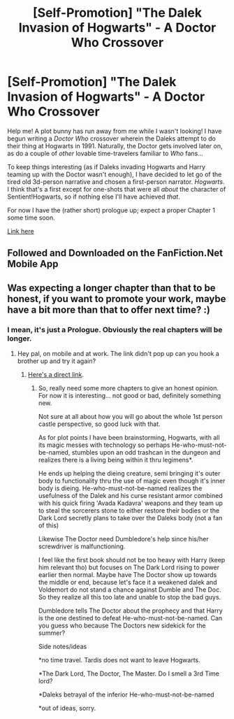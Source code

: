 #+TITLE: [Self-Promotion] "The Dalek Invasion of Hogwarts" - A Doctor Who Crossover

* [Self-Promotion] "The Dalek Invasion of Hogwarts" - A Doctor Who Crossover
:PROPERTIES:
:Author: Achille-Talon
:Score: 2
:DateUnix: 1531999222.0
:DateShort: 2018-Jul-19
:FlairText: Self-Promotion
:END:
Help me! A plot bunny has run away from me while I wasn't looking! I have begun writing a /Doctor Who/ crossover wherein the Daleks attempt to do their thing at Hogwarts in 1991. Naturally, the Doctor gets involved later on, as do a couple of /other/ lovable time-travelers familiar to /Who/ fans...

To keep things interesting (as if Daleks invading Hogwarts and Harry teaming up with the Doctor wasn't enough), I have decided to let go of the tired old 3d-person narrative and chosen a first-person narrator. /Hogwarts/. I think that's a first except for one-shots that were all /about/ the character of Sentient!Hogwarts, so if nothing else I'll have achieved /that/.

For now I have the (rather short) prologue up; expect a proper Chapter 1 some time soon.

[[https://www.fanfiction.net/s/13006478/1/The-Dalek-Invasion-of-Hogwarts][Link here]]


** Followed and Downloaded on the FanFiction.Net Mobile App
:PROPERTIES:
:Author: Airman1991
:Score: 1
:DateUnix: 1532031269.0
:DateShort: 2018-Jul-20
:END:


** Was expecting a longer chapter than that to be honest, if you want to promote your work, maybe have a bit more than that to offer next time? :)
:PROPERTIES:
:Author: -Oc-
:Score: 1
:DateUnix: 1532000837.0
:DateShort: 2018-Jul-19
:END:

*** I mean, it's just a Prologue. Obviously the real chapters will be longer.
:PROPERTIES:
:Author: Achille-Talon
:Score: 0
:DateUnix: 1532001362.0
:DateShort: 2018-Jul-19
:END:

**** Hey pal, on mobile and at work. The link didn't pop up can you hook a brother up and try it again?
:PROPERTIES:
:Author: Bad_Wolf420
:Score: 1
:DateUnix: 1532004332.0
:DateShort: 2018-Jul-19
:END:

***** [[https://www.fanfiction.net/s/13006478/1/The-Dalek-Invasion-of-Hogwarts][Here's a direct link]].
:PROPERTIES:
:Author: Achille-Talon
:Score: 1
:DateUnix: 1532004540.0
:DateShort: 2018-Jul-19
:END:

****** So, really need some more chapters to give an honest opinion. For now it is interesting... not good or bad, definitely something new.

Not sure at all about how you will go about the whole 1st person castle perspective, so good luck with that.

As for plot points I have been brainstorming, Hogwarts, with all its magic messes with technology so perhaps He-who-must-not-be-named, stumbles upon an odd trashcan in the dungeon and realizes there is a living being within it thru legimens*.

He ends up helping the dieing creature, semi bringing it's outer body to functionality thru the use of magic even though it's inner body is dieing. He-who-must-not-be-named realizes the usefulness of the Dalek and his curse resistant armor combined with his quick firing 'Avada Kadavra' weapons and they team up to steal the sorcerers stone to either restore their bodies or the Dark Lord secretly plans to take over the Daleks body (not a fan of this)

Likewise The Doctor need Dumbledore's help since his/her screwdriver is malfunctioning.

I feel like the first book should not be too heavy with Harry (keep him relevant tho) but focuses on The Dark Lord rising to power earlier then normal. Maybe have The Doctor show up towards the middle or end, because let's face it a weakened dalek and Voldemort do not stand a chance against Dumble and The Doc. So they realize all this too late and unable to stop the bad guys.

Dumbledore tells The Doctor about the prophecy and that Harry is the one destined to defeat He-who-must-not-be-named. Can you guess who because The Doctors new sidekick for the summer?

Side notes/ideas

*no time travel. Tardis does not want to leave Hogwarts.

*The Dark Lord, The Doctor, The Master. Do I smell a 3rd Time lord?

*Daleks betrayal of the inferior He-who-must-not-be-named

*out of ideas, sorry.
:PROPERTIES:
:Author: Bad_Wolf420
:Score: 1
:DateUnix: 1532056241.0
:DateShort: 2018-Jul-20
:END:
